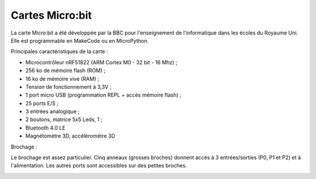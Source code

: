 ================
Cartes Micro:bit
================

.. image:: images/microbit_flickr.jpg
   :width: 1024
   :height: 681
   :scale: 50 %
   :alt: micro:bit
   :align: center

La carte Micro:bit a été développée par la BBC pour l'enseignement de l'informatique dans les écoles du Royaume Uni. Elle est programmable en MakeCode ou en MicroPython.
 
Principales caractéristiques de la carte :

* Microcontrôleur nRF51822 (ARM Cortex M0 - 32 bit - 16 Mhz) ;
* 256 ko de mémoire flash (ROM) ;
* 16 ko de mémoire vive (RAM) ;
* Tension de fonctionnement à 3,3V ;
* 1 port micro USB (programmation REPL + accès mémoire flash) ;
* 25 ports E/S ;
* 3 entrées analogique ;
* 2 boutons, matrice 5x5 Leds, 1  ;
* Bluetooth 4.0 LE
* Magnétomètre 3D, accéléromètre 3D

Brochage :

Le brochage est assez particulier. Cinq anneaux (grosses broches) donnent accès à 3 entrées/sorties (P0, P1 et P2) et à l'alimentation. Les autres ports sont accessibles sur des petites broches.


.. image:: images/microbit-pins.jpg
   :width: 800
   :height: 758
   :scale: 70 %
   :alt: Quelques cartes Arduino.
   :align: center
